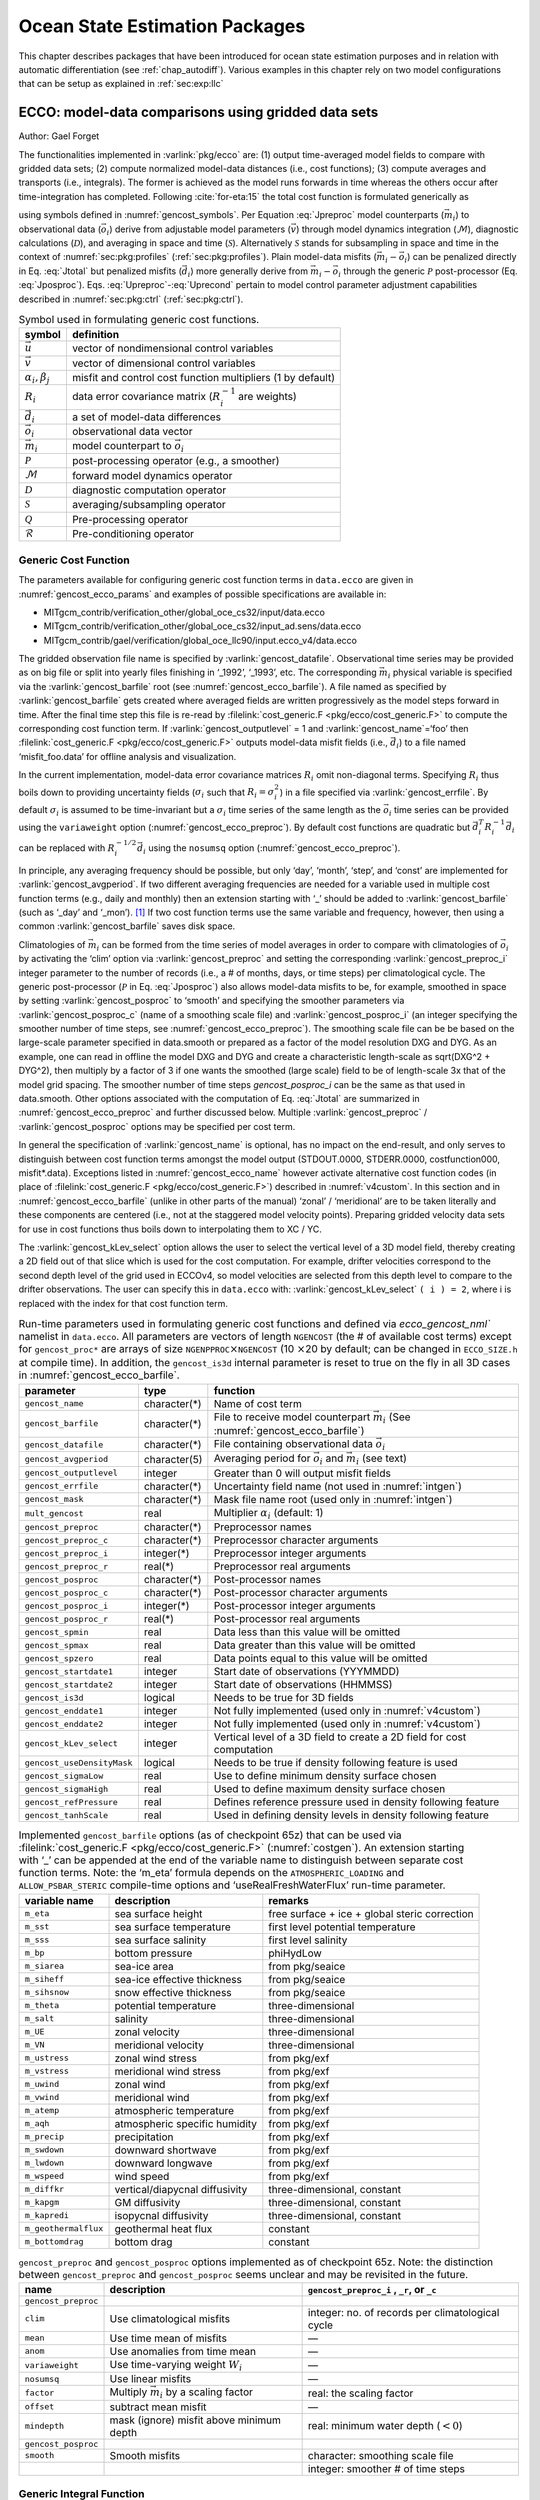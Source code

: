 .. _chap_state_estimation:

Ocean State Estimation Packages
===============================

This chapter describes packages that have been introduced for ocean
state estimation purposes and in relation with automatic differentiation
(see :ref:`chap_autodiff`). Various examples in this chapter rely on two
model configurations that can be setup as explained in :ref:`sec:exp:llc`

.. _sec:pkg:ecco:

ECCO: model-data comparisons using gridded data sets
----------------------------------------------------

Author: Gael Forget

The functionalities implemented in :varlink:`pkg/ecco` are: (1) output
time-averaged model fields to compare with gridded data sets; (2)
compute normalized model-data distances (i.e., cost functions); (3)
compute averages and transports (i.e., integrals). The former is
achieved as the model runs forwards in time whereas the others occur
after time-integration has completed. Following
:cite:`for-eta:15` the total cost function is formulated
generically as

.. math:: \mathcal{J}(\vec{u}) = \sum_i \alpha_i \left(\vec{d}_i^T R_i^{-1}
   \vec{d}_i\right) + \sum_j \beta_j \vec{u}^T\vec{u}
   :label: Jtotal

.. math::
   \vec{d}_i = \mathcal{P}(\vec{m}_i - \vec{o}_i)
   :label: Jposproc

.. math::
   \vec{m}_i = \mathcal{S}\mathcal{D}\mathcal{M}(\vec{v})
   :label: Jpreproc

.. math::
   \vec{v}   = \mathcal{Q}(\vec{u})
   :label: Upreproc

.. math::
   \vec{u}   = \mathcal{R}(\vec{u}')
   :label: Uprecond

using symbols defined in :numref:`gencost_symbols`. Per
Equation :eq:`Jpreproc` model counterparts
(:math:`\vec{m}_i`) to observational data (:math:`\vec{o}_i`) derive
from adjustable model parameters (:math:`\vec{v}`) through model
dynamics integration (:math:`\mathcal{M}`), diagnostic calculations
(:math:`\mathcal{D}`), and averaging in space and time
(:math:`\mathcal{S}`). Alternatively :math:`\mathcal{S}` stands for
subsampling in space and time in the context of
:numref:`sec:pkg:profiles` (:ref:`sec:pkg:profiles`). Plain
model-data misfits (:math:`\vec{m}_i-\vec{o}_i`) can be penalized
directly in Eq. :eq:`Jtotal` but penalized misfits
(:math:`\vec{d}_i`) more generally derive from
:math:`\vec{m}_i-\vec{o}_i` through the generic :math:`\mathcal{P}`
post-processor (Eq. :eq:`Jposproc`). Eqs. :eq:`Upreproc`-:eq:`Uprecond`
pertain to model control parameter adjustment capabilities described in
:numref:`sec:pkg:ctrl` (:ref:`sec:pkg:ctrl`).

.. table:: Symbol used in formulating generic cost functions.
  :name: gencost_symbols

  +-----------------------------------+-----------------------------------+
  | symbol                            | definition                        |
  +===================================+===================================+
  | :math:`\vec{u}`                   | vector of nondimensional control  |
  |                                   | variables                         |
  +-----------------------------------+-----------------------------------+
  | :math:`\vec{v}`                   | vector of dimensional control     |
  |                                   | variables                         |
  +-----------------------------------+-----------------------------------+
  | :math:`\alpha_i, \beta_j`         | misfit and control cost function  |
  |                                   | multipliers (1 by default)        |
  +-----------------------------------+-----------------------------------+
  | :math:`R_i`                       | data error covariance matrix      |
  |                                   | (:math:`R_i^{-1}` are weights)    |
  +-----------------------------------+-----------------------------------+
  | :math:`\vec{d}_i`                 | a set of model-data differences   |
  +-----------------------------------+-----------------------------------+
  | :math:`\vec{o}_i`                 | observational data vector         |
  +-----------------------------------+-----------------------------------+
  | :math:`\vec{m}_i`                 | model counterpart to              |
  |                                   | :math:`\vec{o}_i`                 |
  +-----------------------------------+-----------------------------------+
  | :math:`\mathcal{P}`               | post-processing operator (e.g., a |
  |                                   | smoother)                         |
  +-----------------------------------+-----------------------------------+
  | :math:`\mathcal{M}`               | forward model dynamics operator   |
  +-----------------------------------+-----------------------------------+
  | :math:`\mathcal{D}`               | diagnostic computation operator   |
  +-----------------------------------+-----------------------------------+
  | :math:`\mathcal{S}`               | averaging/subsampling operator    |
  +-----------------------------------+-----------------------------------+
  | :math:`\mathcal{Q}`               | Pre-processing operator           |
  +-----------------------------------+-----------------------------------+
  | :math:`\mathcal{R}`               | Pre-conditioning operator         |
  +-----------------------------------+-----------------------------------+

.. _costgen:

Generic Cost Function
~~~~~~~~~~~~~~~~~~~~~

The parameters available for configuring generic cost function terms in
``data.ecco`` are given in :numref:`gencost_ecco_params` and
examples of possible specifications are available in:

-  MITgcm_contrib/verification_other/global_oce_cs32/input/data.ecco

-  MITgcm_contrib/verification_other/global_oce_cs32/input_ad.sens/data.ecco

-  MITgcm_contrib/gael/verification/global_oce_llc90/input.ecco_v4/data.ecco

The gridded observation file name is specified by :varlink:`gencost_datafile`.
Observational time series may be provided as on big file or split into yearly
files finishing in ‘\_1992’, ‘\_1993’, etc. The corresponding :math:`\vec{m}_i`
physical variable is specified via the :varlink:`gencost_barfile` root (see
:numref:`gencost_ecco_barfile`).  A file named as specified by
:varlink:`gencost_barfile` gets created where averaged fields are written
progressively as the model steps forward in time. After the final time step
this file is re-read by :filelink:`cost_generic.F <pkg/ecco/cost_generic.F>` to
compute the corresponding cost function term. If :varlink:`gencost_outputlevel`
= 1 and :varlink:`gencost_name`\ =‘foo’ then :filelink:`cost_generic.F
<pkg/ecco/cost_generic.F>` outputs model-data misfit fields (i.e.,
:math:`\vec{d}_i`) to a file named ‘misfit_foo.data’ for offline analysis and
visualization.

In the current implementation, model-data error covariance matrices
:math:`R_i` omit non-diagonal terms. Specifying :math:`R_i` thus boils
down to providing uncertainty fields (:math:`\sigma_i` such that
:math:`R_i=\sigma_i^2`) in a file specified via :varlink:`gencost_errfile`. By
default :math:`\sigma_i` is assumed to be time-invariant but a
:math:`\sigma_i` time series of the same length as the :math:`\vec{o}_i`
time series can be provided using the ``variaweight`` option
(:numref:`gencost_ecco_preproc`). By
default cost functions are quadratic but
:math:`\vec{d}_i^T R_i^{-1} \vec{d}_i` can be replaced with
:math:`R_i^{-1/2} \vec{d}_i` using the ``nosumsq`` option
(:numref:`gencost_ecco_preproc`).

In principle, any averaging frequency should be possible, but only
‘day’, ‘month’, ‘step’, and ‘const’ are implemented for
:varlink:`gencost_avgperiod`. If two different averaging frequencies are needed
for a variable used in multiple cost function terms (e.g., daily and
monthly) then an extension starting with ‘\_’ should be added to
:varlink:`gencost_barfile` (such as ‘\_day’ and ‘\_mon’).  [1]_ If two cost
function terms use the same variable and frequency, however, then using
a common :varlink:`gencost_barfile` saves disk space.

Climatologies of :math:`\vec{m}_i` can be formed from the time series of model
averages in order to compare with climatologies of :math:`\vec{o}_i` by
activating the ‘clim’ option via :varlink:`gencost_preproc` and setting the
corresponding :varlink:`gencost_preproc_i` integer parameter to the number of
records (i.e., a # of months, days, or time steps) per climatological
cycle. The generic post-processor (:math:`\mathcal{P}` in Eq. :eq:`Jposproc`)
also allows model-data misfits to be, for example, smoothed in space by setting
:varlink:`gencost_posproc` to ‘smooth’ and specifying the smoother parameters
via :varlink:`gencost_posproc_c` (name of a smoothing scale file) and
:varlink:`gencost_posproc_i` (an integer specifying the smoother number of time
steps, see :numref:`gencost_ecco_preproc`).  The smoothing scale file can be
be based on the large-scale parameter specified in data.smooth or prepared as
a factor of the model resolution DXG and DYG.  As an example, one can read in
offline the model DXG and DYG and create a characteristic length-scale as
sqrt(DXG^2 + DYG^2), then multiply by a factor of 3 if one wants the smoothed
(large scale) field to be of length-scale 3x that of the model grid spacing.
The smoother number of time steps `gencost_posproc_i` can be the same as that
used in data.smooth.  Other options associated with the computation
of Eq. :eq:`Jtotal` are summarized in :numref:`gencost_ecco_preproc` and
further discussed below. Multiple :varlink:`gencost_preproc` /
:varlink:`gencost_posproc` options may be specified per cost term.

In general the specification of :varlink:`gencost_name` is optional, has no
impact on the end-result, and only serves to distinguish between cost function
terms amongst the model output (STDOUT.0000, STDERR.0000, costfunction000,
misfit*.data). Exceptions listed in :numref:`gencost_ecco_name` however
activate alternative cost function codes (in place of :filelink:`cost_generic.F
<pkg/ecco/cost_generic.F>`) described in :numref:`v4custom`. In this section
and in :numref:`gencost_ecco_barfile` (unlike in other parts of the manual)
‘zonal’ / ‘meridional’ are to be taken literally and these components are
centered (i.e., not at the staggered model velocity points). Preparing gridded
velocity data sets for use in cost functions thus boils down to interpolating
them to XC / YC.

The :varlink:`gencost_kLev_select` option allows the user to select the
vertical level of a 3D model field, thereby creating a 2D field out of that
slice which is used for the cost computation. For example, drifter velocities
correspond to the second depth level of the grid used in ECCOv4, so model
velocities are selected from this depth level to compare to the drifter
observations. The user can specify this in ``data.ecco`` with:
:varlink:`gencost_kLev_select` ``( i ) = 2``, where i is replaced with the
index for that cost function term.

.. table:: Run-time parameters used in formulating generic cost functions and
           defined via `ecco_gencost_nml`` namelist in ``data.ecco``.  All
           parameters are vectors of length ``NGENCOST`` (the # of available
           cost terms) except for ``gencost_proc*`` are arrays of size
           ``NGENPPROC``\ :math:`\times`\ ``NGENCOST`` (10 :math:`\times`\ 20
           by default; can be changed in ``ECCO_SIZE.h`` at compile time). In
           addition, the ``gencost_is3d`` internal parameter is reset to true
           on the fly in all 3D cases in :numref:`gencost_ecco_barfile`.
  :name: gencost_ecco_params

  +---------------------------+-------------------+-----------------------------------+
  | parameter                 | type              | function                          |
  +===========================+===================+===================================+
  | ``gencost_name``          | character(\*)     | Name of cost term                 |
  +---------------------------+-------------------+-----------------------------------+
  | ``gencost_barfile``       | character(\*)     | File to receive model counterpart |
  |                           |                   | :math:`\vec{m}_i` (See            |
  |                           |                   | :numref:`gencost_ecco_barfile`)   |
  +---------------------------+-------------------+-----------------------------------+
  | ``gencost_datafile``      | character(\*)     | File containing                   |
  |                           |                   | observational data                |
  |                           |                   | :math:`\vec{o}_i`                 |
  +---------------------------+-------------------+-----------------------------------+
  | ``gencost_avgperiod``     | character(5)      | Averaging period for              |
  |                           |                   | :math:`\vec{o}_i` and             |
  |                           |                   | :math:`\vec{m}_i`                 |
  |                           |                   | (see text)                        |
  +---------------------------+-------------------+-----------------------------------+
  | ``gencost_outputlevel``   | integer           | Greater than 0 will               |
  |                           |                   | output misfit fields              |
  +---------------------------+-------------------+-----------------------------------+
  | ``gencost_errfile``       | character(\*)     | Uncertainty field                 |
  |                           |                   | name (not used in                 |
  |                           |                   | :numref:`intgen`)                 |
  +---------------------------+-------------------+-----------------------------------+
  | ``gencost_mask``          | character(\*)     | Mask file name root               |
  |                           |                   | (used only in                     |
  |                           |                   | :numref:`intgen`)                 |
  +---------------------------+-------------------+-----------------------------------+
  | ``mult_gencost``          | real              | Multiplier                        |
  |                           |                   | :math:`\alpha_i`                  |
  |                           |                   | (default: 1)                      |
  +---------------------------+-------------------+-----------------------------------+
  | ``gencost_preproc``       | character(\*)     | Preprocessor names                |
  +---------------------------+-------------------+-----------------------------------+
  | ``gencost_preproc_c``     | character(\*)     | Preprocessor                      |
  |                           |                   | character arguments               |
  +---------------------------+-------------------+-----------------------------------+
  | ``gencost_preproc_i``     | integer(\*)       | Preprocessor integer              |
  |                           |                   | arguments                         |
  +---------------------------+-------------------+-----------------------------------+
  | ``gencost_preproc_r``     | real(\*)          | Preprocessor real                 |
  |                           |                   | arguments                         |
  +---------------------------+-------------------+-----------------------------------+
  | ``gencost_posproc``       | character(\*)     | Post-processor names              |
  +---------------------------+-------------------+-----------------------------------+
  | ``gencost_posproc_c``     | character(\*)     | Post-processor                    |
  |                           |                   | character arguments               |
  +---------------------------+-------------------+-----------------------------------+
  | ``gencost_posproc_i``     | integer(\*)       | Post-processor                    |
  |                           |                   | integer arguments                 |
  +---------------------------+-------------------+-----------------------------------+
  | ``gencost_posproc_r``     | real(\*)          | Post-processor real               |
  |                           |                   | arguments                         |
  +---------------------------+-------------------+-----------------------------------+
  | ``gencost_spmin``         | real              | Data less than this               |
  |                           |                   | value will be omitted             |
  +---------------------------+-------------------+-----------------------------------+
  | ``gencost_spmax``         | real              | Data greater than                 |
  |                           |                   | this value will be                |
  |                           |                   | omitted                           |
  +---------------------------+-------------------+-----------------------------------+
  | ``gencost_spzero``        | real              | Data points equal to              |
  |                           |                   | this value will be                |
  |                           |                   | omitted                           |
  +---------------------------+-------------------+-----------------------------------+
  | ``gencost_startdate1``    | integer           | Start date of                     |
  |                           |                   | observations                      |
  |                           |                   | (YYYMMDD)                         |
  +---------------------------+-------------------+-----------------------------------+
  | ``gencost_startdate2``    | integer           | Start date of                     |
  |                           |                   | observations (HHMMSS)             |
  +---------------------------+-------------------+-----------------------------------+
  | ``gencost_is3d``          | logical           | Needs to be true for              |
  |                           |                   | 3D fields                         |
  +---------------------------+-------------------+-----------------------------------+
  | ``gencost_enddate1``      | integer           | Not fully implemented             |
  |                           |                   | (used only in                     |
  |                           |                   | :numref:`v4custom`)               |
  +---------------------------+-------------------+-----------------------------------+
  | ``gencost_enddate2``      | integer           | Not fully implemented             |
  |                           |                   | (used only in                     |
  |                           |                   | :numref:`v4custom`)               |
  +---------------------------+-------------------+-----------------------------------+
  | ``gencost_kLev_select``   | integer           | Vertical level of a 3D field to   |
  |                           |                   | create a 2D field for cost        |
  |                           |                   | computation                       |
  +---------------------------+-------------------+-----------------------------------+
  | ``gencost_useDensityMask``| logical           | Needs to be true if density       |
  |                           |                   | following feature is used         |
  +---------------------------+-------------------+-----------------------------------+
  | ``gencost_sigmaLow``      | real              | Use to define minimum density     |
  |                           |                   | surface chosen                    |
  +---------------------------+-------------------+-----------------------------------+
  | ``gencost_sigmaHigh``     | real              | Used to define maximum density    |
  |                           |                   | surface chosen                    |
  +---------------------------+-------------------+-----------------------------------+
  | ``gencost_refPressure``   | real              | Defines reference pressure used   |
  |                           |                   | in density following feature      |
  +---------------------------+-------------------+-----------------------------------+
  | ``gencost_tanhScale``     | real              | Used in defining density levels   |
  |                           |                   | in density following feature      |
  +---------------------------+-------------------+-----------------------------------+

.. table:: Implemented ``gencost_barfile`` options (as of checkpoint 65z) that
           can be used via :filelink:`cost_generic.F
           <pkg/ecco/cost_generic.F>` (:numref:`costgen`). An extension
           starting with ‘\_’ can be appended at the end of the variable name
           to distinguish between separate cost function terms. Note: the
           ‘m_eta’ formula depends on the ``ATMOSPHERIC_LOADING`` and
           ``ALLOW_PSBAR_STERIC`` compile-time options and
           ‘useRealFreshWaterFlux’ run-time parameter.
  :name: gencost_ecco_barfile

  +-----------------------+-----------------------+-----------------------+
  | variable name         | description           | remarks               |
  +=======================+=======================+=======================+
  | ``m_eta``             | sea surface height    | free surface + ice +  |
  |                       |                       | global steric         |
  |                       |                       | correction            |
  +-----------------------+-----------------------+-----------------------+
  | ``m_sst``             | sea surface           | first level potential |
  |                       | temperature           | temperature           |
  +-----------------------+-----------------------+-----------------------+
  | ``m_sss``             | sea surface salinity  | first level salinity  |
  +-----------------------+-----------------------+-----------------------+
  | ``m_bp``              | bottom pressure       | phiHydLow             |
  +-----------------------+-----------------------+-----------------------+
  | ``m_siarea``          | sea-ice area          | from pkg/seaice       |
  +-----------------------+-----------------------+-----------------------+
  | ``m_siheff``          | sea-ice effective     | from pkg/seaice       |
  |                       | thickness             |                       |
  +-----------------------+-----------------------+-----------------------+
  | ``m_sihsnow``         | snow effective        | from pkg/seaice       |
  |                       | thickness             |                       |
  +-----------------------+-----------------------+-----------------------+
  | ``m_theta``           | potential temperature | three-dimensional     |
  +-----------------------+-----------------------+-----------------------+
  | ``m_salt``            | salinity              | three-dimensional     |
  +-----------------------+-----------------------+-----------------------+
  | ``m_UE``              | zonal velocity        | three-dimensional     |
  +-----------------------+-----------------------+-----------------------+
  | ``m_VN``              | meridional velocity   | three-dimensional     |
  +-----------------------+-----------------------+-----------------------+
  | ``m_ustress``         | zonal wind stress     | from pkg/exf          |
  +-----------------------+-----------------------+-----------------------+
  | ``m_vstress``         | meridional wind       | from pkg/exf          |
  |                       | stress                |                       |
  +-----------------------+-----------------------+-----------------------+
  | ``m_uwind``           | zonal wind            | from pkg/exf          |
  +-----------------------+-----------------------+-----------------------+
  | ``m_vwind``           | meridional wind       | from pkg/exf          |
  +-----------------------+-----------------------+-----------------------+
  | ``m_atemp``           | atmospheric           | from pkg/exf          |
  |                       | temperature           |                       |
  +-----------------------+-----------------------+-----------------------+
  | ``m_aqh``             | atmospheric specific  | from pkg/exf          |
  |                       | humidity              |                       |
  +-----------------------+-----------------------+-----------------------+
  | ``m_precip``          | precipitation         | from pkg/exf          |
  +-----------------------+-----------------------+-----------------------+
  | ``m_swdown``          | downward shortwave    | from pkg/exf          |
  +-----------------------+-----------------------+-----------------------+
  | ``m_lwdown``          | downward longwave     | from pkg/exf          |
  +-----------------------+-----------------------+-----------------------+
  | ``m_wspeed``          | wind speed            | from pkg/exf          |
  +-----------------------+-----------------------+-----------------------+
  | ``m_diffkr``          | vertical/diapycnal    | three-dimensional,    |
  |                       | diffusivity           | constant              |
  +-----------------------+-----------------------+-----------------------+
  | ``m_kapgm``           | GM diffusivity        | three-dimensional,    |
  |                       |                       | constant              |
  +-----------------------+-----------------------+-----------------------+
  | ``m_kapredi``         | isopycnal diffusivity | three-dimensional,    |
  |                       |                       | constant              |
  +-----------------------+-----------------------+-----------------------+
  | ``m_geothermalflux``  | geothermal heat flux  | constant              |
  +-----------------------+-----------------------+-----------------------+
  | ``m_bottomdrag``      | bottom drag           | constant              |
  +-----------------------+-----------------------+-----------------------+

.. table:: ``gencost_preproc`` and ``gencost_posproc`` options
           implemented as of checkpoint 65z. Note: the distinction between
           ``gencost_preproc`` and ``gencost_posproc`` seems unclear and may be
           revisited in the future.
  :name: gencost_ecco_preproc

  +-----------------------+-----------------------+-----------------------+
  | name                  | description           | ``gencost_preproc_i`` |
  |                       |                       | , ``_r``, or ``_c``   |
  +=======================+=======================+=======================+
  | ``gencost_preproc``   |                       |                       |
  +-----------------------+-----------------------+-----------------------+
  | ``clim``              | Use climatological    | integer: no. of       |
  |                       | misfits               | records per           |
  |                       |                       | climatological cycle  |
  +-----------------------+-----------------------+-----------------------+
  | ``mean``              | Use time mean of      | —                     |
  |                       | misfits               |                       |
  +-----------------------+-----------------------+-----------------------+
  | ``anom``              | Use anomalies from    | —                     |
  |                       | time mean             |                       |
  +-----------------------+-----------------------+-----------------------+
  | ``variaweight``       | Use time-varying      | —                     |
  |                       | weight :math:`W_i`    |                       |
  +-----------------------+-----------------------+-----------------------+
  | ``nosumsq``           | Use linear misfits    | —                     |
  +-----------------------+-----------------------+-----------------------+
  | ``factor``            | Multiply              | real: the scaling     |
  |                       | :math:`\vec{m}_i` by  | factor                |
  |                       | a scaling factor      |                       |
  +-----------------------+-----------------------+-----------------------+
  | ``offset``            | subtract mean misfit  | —                     |
  +-----------------------+-----------------------+-----------------------+
  | ``mindepth``          | mask (ignore) misfit  | real: minimum water   |
  |                       | above minimum depth   | depth (:math:`< 0`)   |
  +-----------------------+-----------------------+-----------------------+
  | ``gencost_posproc``   |                       |                       |
  +-----------------------+-----------------------+-----------------------+
  | ``smooth``            | Smooth misfits        | character: smoothing  |
  |                       |                       | scale file            |
  +-----------------------+-----------------------+-----------------------+
  |                       |                       | integer: smoother #   |
  |                       |                       | of time steps         |
  +-----------------------+-----------------------+-----------------------+

.. _intgen:

Generic Integral Function
~~~~~~~~~~~~~~~~~~~~~~~~~

The functionality described in this section is operated by
:filelink:`cost_gencost_boxmean.F <pkg/ecco/cost_gencost_boxmean.F>`. It is
primarily aimed at obtaining a mechanistic understanding of a chosen physical
variable via adjoint sensitivity computations (see :ref:`chap_autodiff`) as
done for example in :cite:`maro-eta:99,heim-eta:11,fuku-etal:14`. Thus the
quadratic term in Eq. :eq:`Jtotal` (:math:`\vec{d}_i^T R_i^{-1} \vec{d}_i`) is
by default replaced with a :math:`d_i` scalar [2]_ that derives from model
fields through a generic integral formula (Eq. :eq:`Jpreproc`). The
specification of :varlink:`gencost_barfile` again selects the physical variable
type. Current valid options to use :filelink:`cost_gencost_boxmean.F
<pkg/ecco/cost_gencost_boxmean.F>` are reported in
:numref:`genint_ecco_barfile`. A suffix starting with ``‘_’`` can again be
appended to :varlink:`gencost_barfile`.

The integral formula is defined by masks provided via binary files which
names are specified via :varlink:`gencost_mask`. There are two cases: (1) if
``gencost_mask = ‘foo_mask’`` and :varlink:`gencost_barfile` is of the
‘m_boxmean\*’ type then the model will search for horizontal, vertical,
and temporal mask files named ``foo_maskC``, ``foo_maskK``, and
``foo_maskT``; (2) if instead :varlink:`gencost_barfile` is of the
‘m_horflux\_’ type then the model will search for ``foo_maskW``,
``foo_maskS``, ``foo_maskK``, and ``foo_maskT``.

The ‘C’ mask or the ‘W’ / ‘S’ masks are expected to be two-dimensional
fields. The ‘K’ and ‘T’ masks (both optional; all 1 by default) are
expected to be one-dimensional vectors. The ‘K’ vector length should
match Nr. The ‘T’ vector length should match the # of records that the
specification of :varlink:`gencost_avgperiod` implies but there is no
restriction on its values. In case #1 (‘m_boxmean\*’) the ‘C’ and ‘K’
masks should consists of +1 and 0 values and a volume average will be
computed accordingly. In case #2 (‘m_horflux\*’) the ‘W’, ‘S’, and ‘K’
masks should consists of +1, -1, and 0 values and an integrated
horizontal transport (or overturn) will be computed accordingly.

In order to define a control volume using both a depth range and a
density range, use a ‘K’ mask and also set
:varlink:`gencost_useDensityMask` ``=.TRUE.``. When the density range
feature is active, the control volume is defined at each timestep by
the bounds set in the ‘K’ mask and also by the density range specified
by the parameters :varlink:`gencost_sigmaLow` (the minimum density to
be included in the control volume) and :varlink:`gencost_sigmaHigh`
(the maximum density to be included in the control volume). As a default
:varlink:`gencost_refPressure` should be set to 0, but other values can
be used (e.g. 1000 dbar, 2000 dbar).

.. table:: Implemented :varlink:`gencost_barfile` options (as of checkpoint
           67x) that can be used via :filelink:`cost_gencost_boxmean.F
           <pkg/ecco/cost_gencost_boxmean.F>` (:numref:`intgen`).
  :name: genint_ecco_barfile

  +---------------------+----------------------------------+------------------+
  | variable name       | description                      | remarks          |
  +=====================+==================================+==================+
  | ``m_boxmean_theta`` | mean of theta over box           | specify box      |
  +---------------------+----------------------------------+------------------+
  | ``m_boxmean_salt``  | mean of salt over box            | specify box      |
  +---------------------+----------------------------------+------------------+
  | ``m_boxmean_eta``   | mean of SSH over box             | specify box      |
  +---------------------+----------------------------------+------------------+
  | ``m_boxmean_shifwf``| total shelfice freshwater flux   | specify box      |
  |                     | over box                         |                  |
  +---------------------+----------------------------------+------------------+
  | ``m_boxmean_shihf`` | total shelfice heat flux over box| specify box      |
  +---------------------+----------------------------------+------------------+
  | ``m_boxmean_vol``   | total volume over box            | specify box      |
  +---------------------+----------------------------------+------------------+
  | ``m_horflux_vol``   | volume transport through section | specify transect |
  +---------------------+----------------------------------+------------------+

.. _v4custom:

Custom Cost Functions
~~~~~~~~~~~~~~~~~~~~~

This section (very much a work in progress...) pertains to the special cases of
:filelink:`cost_gencost_bpv4.F <pkg/ecco/cost_gencost_bpv4.F>`,
:filelink:`cost_gencost_seaicev4.F <pkg/ecco/cost_gencost_seaicev4.F>`,
:filelink:`cost_gencost_sshv4.F <pkg/ecco/cost_gencost_sshv4.F>`,
:filelink:`cost_gencost_sstv4.F <pkg/ecco/cost_gencost_sstv4.F>`,
:filelink:`cost_gencost_transp.F <pkg/ecco/>`, and
:filelink:`cost_gencost_moc.F <pkg/ecco/cost_gencost_moc.>`.  The
:filelink:`cost_gencost_transp.F <pkg/ecco/cost_gencost_transp.F>` function can
be used to compute a transport of volume, heat, or salt through a specified
section (non quadratic cost function). To this end one sets
``gencost_name = ‘transp*’``, where ``*`` is an optional suffix starting
with ``‘_’``, and set :varlink:`gencost_barfile` to one of ``m_trVol``,
``m_trHeat``, and ``m_trSalt``.

The :filelink:`cost_gencost_moc.F <pkg/ecco/cost_gencost_moc.F>` function is
similar to transport function, but is intended to compute the meridional
overturning streamfunction maximum based on the volumetric transport integrated
from the floor to surface, as in Smith and Heimbach (2019) :cite:`smith:19`.
Therefore, this function is intended to work with :varlink:`gencost_barfile`
``= m_trVol``, and note that the first 3 characters of :varlink:`gencost_name`
must be ``moc``, as depicted in :numref:`gencost_ecco_name`.  Users can specify
a latitude band to compute the MOC with appropriately defined West ('W') and
South ('S') masks as described in :numref:`intgen`.  As an example see
parameter group (3) in `this data.ecco file
<https://github.com/MITgcm/verification_other/blob/master/global_oce_cs32/input_ad.sens/data.ecco>`_
.

Note: the functionality in :filelink:`cost_gencost_transp.F
<pkg/ecco/cost_gencost_transp.F>` is not regularly tested.  Users interested in
computing volumetric transports through a section are recommended to use the
``m_horflux_vol`` capabilities described above as it is regularly tested. Users
interested in computing heat and salt transport should note the following about
``m_trHeat`` and ``m_trSalt``:

    1. The associated advection scheme with transports may be inconsistent with
       the model unless ``ENUM_CENTERED_2ND`` is implemented
    2. Bolus velocities are not included
    3. Diffusion components are not included


.. table:: Pre-defined :varlink:`gencost_name` special cases (as of checkpoint
           65z; :numref:`v4custom`).
  :name: gencost_ecco_name

  +-----------------------+-----------------------+-----------------------+
  | name                  | description           | remarks               |
  +=======================+=======================+=======================+
  | ``sshv4-mdt``         | sea surface height    | mean dynamic          |
  |                       |                       | topography (SSH -     |
  |                       |                       | geod)                 |
  +-----------------------+-----------------------+-----------------------+
  | ``sshv4-tp``          | sea surface height    | Along-Track           |
  |                       |                       | Topex/Jason SLA       |
  |                       |                       | (level 3)             |
  +-----------------------+-----------------------+-----------------------+
  | ``sshv4-ers``         | sea surface height    | Along-Track           |
  |                       |                       | ERS/Envisat SLA       |
  |                       |                       | (level 3)             |
  +-----------------------+-----------------------+-----------------------+
  | ``sshv4-gfo``         | sea surface height    | Along-Track GFO class |
  |                       |                       | SLA (level 3)         |
  +-----------------------+-----------------------+-----------------------+
  | ``sshv4-lsc``         | sea surface height    | Large-Scale SLA (from |
  |                       |                       | the above)            |
  +-----------------------+-----------------------+-----------------------+
  | ``sshv4-gmsl``        | sea surface height    | Global-Mean SLA (from |
  |                       |                       | the above)            |
  +-----------------------+-----------------------+-----------------------+
  | ``bpv4-grace``        | bottom pressure       | GRACE maps (level 4)  |
  +-----------------------+-----------------------+-----------------------+
  | ``sstv4-amsre``       | sea surface           | Along-Swath SST       |
  |                       | temperature           | (level 3)             |
  +-----------------------+-----------------------+-----------------------+
  | ``sstv4-amsre-lsc``   | sea surface           | Large-Scale SST (from |
  |                       | temperature           | the above)            |
  +-----------------------+-----------------------+-----------------------+
  | ``si4-cons``          | sea ice concentration | needs sea-ice adjoint |
  |                       |                       | (level 4)             |
  +-----------------------+-----------------------+-----------------------+
  | ``si4-deconc``        | model sea ice         | proxy penalty (from   |
  |                       | deficiency            | the above)            |
  +-----------------------+-----------------------+-----------------------+
  | ``si4-exconc``        | model sea ice excess  | proxy penalty (from   |
  |                       |                       | the above)            |
  +-----------------------+-----------------------+-----------------------+
  | ``transp_trVol``      | volume transport      | specify masks         |
  |                       |                       | (:numref:`intgen`)    |
  +-----------------------+-----------------------+-----------------------+
  | ``transp_trHeat``     | heat transport        | specify masks         |
  |                       |                       | (:numref:`intgen`)    |
  +-----------------------+-----------------------+-----------------------+
  | ``transp_trSalt``     | salt transport        | specify masks         |
  |                       |                       | (:numref:`intgen`)    |
  +-----------------------+-----------------------+-----------------------+
  | ``moc_trVol``         | meridional ovt.       | specify masks         |
  |                       | streamfn. maximum     | (:numref:`intgen`)    |
  +-----------------------+-----------------------+-----------------------+

Key Routines
~~~~~~~~~~~~

TBA ...
:filelink:`ecco_readparms.F <pkg/ecco/ecco_readparms.F>`,
:filelink:`ecco_check.F <pkg/ecco/ecco_check.F>`,
:filelink:`ecco_summary.F <pkg/ecco/ecco_summary.F>`,
:filelink:`cost_generic.F <pkg/ecco/cost_generic.F>`,
:filelink:`cost_gencost_boxmean.F <pkg/ecco/cost_gencost_boxmean.F>`,
:filelink:`ecco_toolbox.F <pkg/ecco/ecco_toolbox.F>`,
:filelink:`ecco_phys.F <pkg/ecco/ecco_phys.F>`,
:filelink:`cost_gencost_customize.F <pkg/ecco/cost_gencost_customize.F>`,
:filelink:`cost_averagesfields.F <pkg/ecco/cost_averagesfields.F>`, ...

Compile Options
~~~~~~~~~~~~~~~

TBA ...
:varlink:`ALLOW_GENCOST_CONTRIBUTION`,
:varlink:`ALLOW_GENCOST3D`,
:varlink:`ALLOW_PSBAR_STERIC`,
:varlink:`ALLOW_SHALLOW_ALTIMETRY`,
:varlink:`ALLOW_HIGHLAT_ALTIMETRY`,
:varlink:`ALLOW_PROFILES_CONTRIBUTION`,
:varlink:`ALLOW_ECCO_OLD_FC_PRINT`,
...

packages required for some functionalities:
:filelink:`smooth <pkg/smooth>`,
:filelink:`profiles <pkg/profiles>`,
:filelink:`ctrl <pkg/ctrl>`

.. _sec:pkg:profiles:

PROFILES: model-data comparisons at observed locations
------------------------------------------------------

Author: Gael Forget

The purpose of pkg/profiles is to allow sampling of MITgcm runs
according to a chosen pathway (after a ship or a drifter, along
altimeter tracks, etc.), typically leading to easy model-data
comparisons. Given input files that contain positions and dates,
pkg/profiles will interpolate the model trajectory at the observed
location. In particular, pkg/profiles can be used to do model-data
comparison online and formulate a least-squares problem (ECCO
application).

The pkg/profiles namelist is called data.profiles. In the example below,
it includes two input netcdf file names (ARGOifremer_r8.nc
and XBT_v5.nc) that should be linked to the run directory
and *cost function* multipliers that only matter in the
context of automatic differentiation (see :ref:`chap_autodiff`). The
first index is a file number and the second index (in mult\* only) is a
variable number. By convention, the variable number is an integer
ranging 1 to 6: temperature, salinity, zonal velocity, meridional
velocity, sea surface height anomaly, and passive tracer.

.. more updates are needed below

The netcdf input file structure is illustrated in the case of XBT_v5.nc
To create such files, one can use the MITprof matlab toolbox obtained
from https://github.com/gaelforget/MITprof .
At run time, each file is scanned to determine which
variables are included; these will be interpolated. The (final) output
file structure is similar but with interpolated model values in prof_T
etc., and it contains model mask variables (e.g. prof_Tmask). The very
model output consists of one binary (or netcdf) file per processor.
The final netcdf output is to be built from those using
netcdf_ecco_recompose.m (offline).

When the k2 option is used (e.g. for cubed sphere runs), the input file
is to be completed with interpolation grid points and coefficients
computed offline using netcdf_ecco_GenericgridMain.m. Typically, you
would first provide the standard namelist and files. After detecting
that interpolation information is missing, the model will generate
special grid files (profilesXCincl1PointOverlap\* etc.) and then stop.
You then want to run netcdf_ecco_GenericgridMain.m using the special
grid files. *This operation could eventually be inlined.*

``Example: data.profiles``

::

    #
    # \*****************\*
    # PROFILES cost function
    # \*****************\*
    &PROFILES_NML
    #
    profilesfiles(1)= ’ARGOifremer_r8’,
    mult_profiles(1,1) = 1.,
    mult_profiles(1,2) = 1.,
    profilesfiles(2)= ’XBT_v5’,
    mult_profiles(2,1) = 1.,
    #
    /

``Example: XBT_v5.nc``

::

    netcdf XBT_v5 {
    dimensions:
    iPROF = 278026 ;
    iDEPTH = 55 ;
    lTXT = 30 ;
    variables:
    double depth(iDEPTH) ;
    depth:units = "meters" ;
    double prof_YYYYMMDD(iPROF) ;
    prof_YYYYMMDD:missing_value = -9999. ;
    prof_YYYYMMDD:long_name = "year (4 digits), month (2 digits), day (2 digits)" ;
    double prof_HHMMSS(iPROF) ;
    prof_HHMMSS:missing_value = -9999. ;
    prof_HHMMSS:long_name = "hour (2 digits), minute (2 digits), second (2 digits)" ;
    double prof_lon(iPROF) ;
    prof_lon:units = "(degree E)" ;
    prof_lon:missing_value = -9999. ;
    double prof_lat(iPROF) ;
    prof_lat:units = "(degree N)" ;
    prof_lat:missing_value = -9999. ;
    char prof_descr(iPROF, lTXT) ;
    prof_descr:long_name = "profile description" ;
    double prof_T(iPROF, iDEPTH) ;
    prof_T:long_name = "potential temperature" ;
    prof_T:units = "degree Celsius" ;
    prof_T:missing_value = -9999. ;
    double prof_Tweight(iPROF, iDEPTH) ;
    prof_Tweight:long_name = "weights" ;
    prof_Tweight:units = "(degree Celsius)-2" ;
    prof_Tweight:missing_value = -9999. ;
    }

.. _sec:pkg:ctrl:

CTRL: Model Parameter Adjustment Capability
-------------------------------------------

Author: Gael Forget, An T. Nguyen, Martin Losch

.. _gen_ctrl:

Generic Control Parameters
~~~~~~~~~~~~~~~~~~~~~~~~~~~

Package :filelink:`ctrl <pkg/ctrl>` provides an interface to defining the
control variables for an optimization. After defining CPP-flags
:varlink:`ALLOW_GENTIM2D_CONTROL`, :varlink:`ALLOW_GENARR2D_CONTROL`,
:varlink:`ALLOW_GENARR3D_CONTROL` in :filelink:`CTRL_OPTIONS.h
<pkg/ctrl/CTRL_OPTIONS.h>`, the parameters available for configuring generic
cost terms in ``data.ctrl`` are given in :numref:`gencost_ctrl_params`.  The
control variables are stored as fields on the model grid in files
``$ctrlvar.$iternumber.data/meta``, and corresponding gradients in
``ad$ctrlvar.$iternumber.data/meta``, where ``$ctrl`` is defined in
``data.ctrl`` (see :numref:`gencost_ctrl_files` for possible options) and
``$iternumber`` is the 10-digit iteration number of the optimization. Further,
:filelink:`ctrl <pkg/ctrl>` maps the gradient fields to a vector that can be
handed over to an optimization routine (see :numref:`sectionoptim`) and maps
the resulting new control vector to the model grid unless CPP-flag
:varlink:`EXCLUDE_CTRL_PACK` is defined in :filelink:`CTRL_OPTIONS.h
<pkg/ctrl/CTRL_OPTIONS.h>`.

.. _gen_ctrl_param:

Run-time Parameters
^^^^^^^^^^^^^^^^^^^

.. table:: Parameters in namelist group :varlink:`ctrl_nml_genarr` in ``data.ctrl``.  The
           ``*`` can be replaced by ``arr2d``, ``arr3d``, or ``tim2d`` for
           time-invariant two and three dimensional controls and time-varying
           2D controls, respectively. Parameters for ``genarr2d``,
           ``genarr3d``, and ``gentime2d`` are arrays of length
           :varlink:`maxCtrlArr2D`, :varlink:`maxCtrlArr3D`, and
           :varlink:`maxCtrlTim2D`, respectively, with one entry per term in
           the cost function.
  :name: gencost_ctrl_params

  +------------------------------------+------------------------------+-------------------------------------------------------------------------+
  |   Name                             |      Default value           |   Description                                                           |
  +====================================+==============================+=========================================================================+
  | ``xx_gen*_file``                   |    :kbd:`' '`                | control fllename: prefix from :numref:`gencost_ctrl_files` + suffix     |
  +------------------------------------+------------------------------+-------------------------------------------------------------------------+
  | ``xx_gen*_weight``                 |    :kbd:`' '`                | filename for weights in the form of :math:`\sigma_{\vec{u}_j}^{-2}`     |
  +------------------------------------+------------------------------+-------------------------------------------------------------------------+
  | ``xx_gen*_bounds``                 |    0.0, 0.0, 0.0, 0.0, 0.0   | apply bounds                                                            |
  +------------------------------------+------------------------------+-------------------------------------------------------------------------+
  | ``xx_gen*_preproc``                |    :kbd:`' '`                | control preprocessor (see :numref:`gencost_ctrl_preproc`)               |
  +------------------------------------+------------------------------+-------------------------------------------------------------------------+
  | ``xx_gen*_preproc_c``              |    :kbd:`' '`                | preprocessor character arguments (see :numref:`genarr_preproc_c`)       |
  +------------------------------------+------------------------------+-------------------------------------------------------------------------+
  | ``xx_gen*_preproc_i``              |    0                         | preprocessor integer arguments                                          |
  +------------------------------------+------------------------------+-------------------------------------------------------------------------+
  | ``xx_gen*_preproc_r``              |    0.0                       | preprocessor real arguments                                             |
  +------------------------------------+------------------------------+-------------------------------------------------------------------------+
  | ``gen*Precond``                    |    1.0                       | preconditioning factor                                                  |
  +------------------------------------+------------------------------+-------------------------------------------------------------------------+
  | ``mult_gen*``                      |    1.0                       | cost function multiplier :math:`\beta_j`                                |
  +------------------------------------+------------------------------+-------------------------------------------------------------------------+
  | :varlink:`xx_gentim2d_period`      |    0.0                       | frequency of adjustments (s)                                            |
  +------------------------------------+------------------------------+-------------------------------------------------------------------------+
  | :varlink:`xx_gentim2d_startdate1`  |  :varlink:`startdate_1`      | adjustment start date 1 yyyymmdd (default from :filelink:`pkg/cal`;     |
  |                                    |                              | see :numref:`sub_phys_pkg_cal`)                                         |
  +------------------------------------+------------------------------+-------------------------------------------------------------------------+
  | :varlink:`xx_gentim2d_startdate2`  |  :varlink:`startdate_2`      | adjustment start date 2 hhmmss (default from :filelink:`pkg/cal`;       |
  |                                    |                              | see :numref:`sub_phys_pkg_cal`)                                         |
  +------------------------------------+------------------------------+-------------------------------------------------------------------------+
  | :varlink:`xx_gentim2d_cumsum`      |   FALSE                      | accumulate control adjustments                                          |
  +------------------------------------+------------------------------+-------------------------------------------------------------------------+
  | :varlink:`xx_gentim2d_glosum`      |   FALSE                      | global sum of adjustment (note: output is still 2D)                     |
  +------------------------------------+------------------------------+-------------------------------------------------------------------------+

.. _gen_ctrl_fields:

Generic Control Fields
^^^^^^^^^^^^^^^^^^^^^^

.. table:: Generic control prefixes implemented as of checkpoint 67x.
  :name: gencost_ctrl_files

  +--------------------+-----------------------+--------------------------------+
  |                    | name                  | description                    |
  +====================+=======================+================================+
  | 2D, time-invariant | ``genarr2d``          |                                |
  | controls           |                       |                                |
  +--------------------+-----------------------+--------------------------------+
  |                    | ``xx_etan``           | initial sea surface height     |
  +--------------------+-----------------------+--------------------------------+
  |                    | ``xx_bottomdrag``     | bottom drag                    |
  +--------------------+-----------------------+--------------------------------+
  |                    | ``xx_geothermal``     | geothermal heat flux           |
  +--------------------+-----------------------+--------------------------------+
  |                    | ``xx_shicoefft``      | package :ref:`shelfice         |
  |                    |                       | <sub_phys_pkg_shelfice>`       |
  |                    |                       | thermal transfer coefficient   |
  |                    |                       | (see :numref:`shi_ctrl`)       |
  +--------------------+-----------------------+--------------------------------+
  |                    | ``xx_shicoeffs``      | package :ref:`shelfice         |
  |                    |                       | <sub_phys_pkg_shelfice>`       |
  |                    |                       | salinity transfer              |
  |                    |                       | coefficient                    |
  |                    |                       | (see :numref:`shi_ctrl`)       |
  +--------------------+-----------------------+--------------------------------+
  |                    | ``xx_shicdrag``       | package :ref:`shelfice         |
  |                    |                       | <sub_phys_pkg_shelfice>`       |
  |                    |                       | drag coefficient               |
  |                    |                       | (see :numref:`shi_ctrl`)       |
  +--------------------+-----------------------+--------------------------------+
  |                    | ``xx_depth``          | bottom topography;             |
  |                    |                       | requires #define               |
  |                    |                       | :varlink:`ALLOW_DEPTH_CONTROL` |
  +--------------------+-----------------------+--------------------------------+
  |                    | ``xx_siheff``         | package :ref:`seaice           |
  |                    |                       | <sub_phys_pkg_seaice>`         |
  |                    |                       | initial sea ice thickness      |
  +--------------------+-----------------------+--------------------------------+
  |                    | ``xx_siarea``         | package :ref:`seaice           |
  |                    |                       | <sub_phys_pkg_seaice>`         |
  |                    |                       | initial sea ice area           |
  +--------------------+-----------------------+--------------------------------+
  +--------------------+-----------------------+--------------------------------+
  | 3D, time-invariant | ``genarr3d``          |                                |
  | controls           |                       |                                |
  +--------------------+-----------------------+--------------------------------+
  |                    | ``xx_theta``          | initial potential temperature  |
  +--------------------+-----------------------+--------------------------------+
  |                    | ``xx_salt``           | initial salinity               |
  +--------------------+-----------------------+--------------------------------+
  |                    | ``xx_uvel``           | initial zonal velocity         |
  +--------------------+-----------------------+--------------------------------+
  |                    | ``xx_vvel``           | initial meridional velocity    |
  +--------------------+-----------------------+--------------------------------+
  |                    | ``xx_kapgm``          | package :ref:`gmredi           |
  |                    |                       | <sub_phys_pkg_gmredi>`         |
  |                    |                       | GM thickness diffusivity       |
  |                    |                       | (see :numref:`GM_bolus_desc`)  |
  +--------------------+-----------------------+--------------------------------+
  |                    | ``xx_kapredi``        | package :ref:`gmredi           |
  |                    |                       | <sub_phys_pkg_gmredi>`         |
  |                    |                       | isopycnal ("Redi") diffusivity |
  |                    |                       | (see :numref:`GM_redi_desc`)   |
  +--------------------+-----------------------+--------------------------------+
  |                    | ``xx_diffkr``         | diapycnal diffusivity          |
  +--------------------+-----------------------+--------------------------------+
  +--------------------+-----------------------+--------------------------------+
  | 2D, time-varying   | ``gentim2D``          |                                |
  | controls           |                       |                                |
  +--------------------+-----------------------+--------------------------------+
  |                    | ``xx_atemp``          | atmospheric temperature        |
  +--------------------+-----------------------+--------------------------------+
  |                    | ``xx_aqh``            | atmospheric specific humidity  |
  +--------------------+-----------------------+--------------------------------+
  |                    | ``xx_swdown``         | downward shortwave             |
  +--------------------+-----------------------+--------------------------------+
  |                    | ``xx_lwdown``         | downward longwave              |
  +--------------------+-----------------------+--------------------------------+
  |                    | ``xx_precip``         | precipitation                  |
  +--------------------+-----------------------+--------------------------------+
  |                    | ``xx_runoff``         | river runoff                   |
  +--------------------+-----------------------+--------------------------------+
  |                    | ``xx_uwind``          | zonal wind                     |
  +--------------------+-----------------------+--------------------------------+
  |                    | ``xx_vwind``          | meridional wind                |
  +--------------------+-----------------------+--------------------------------+
  |                    | ``xx_tauu``           | zonal wind stress              |
  +--------------------+-----------------------+--------------------------------+
  |                    | ``xx_tauv``           | meridional wind stres          |
  +--------------------+-----------------------+--------------------------------+
  |                    | ``xx_gen_precip``     | globally averaged              |
  |                    |                       | precipitation                  |
  +--------------------+-----------------------+--------------------------------+
  |                    | ``xx_hflux``          | net heat flux                  |
  +--------------------+-----------------------+--------------------------------+
  |                    | ``xx_sflux``          | net salt (EmPmR) flux          |
  +--------------------+-----------------------+--------------------------------+
  |                    | ``xx_shifwflx``       | shelfice melt rate             |
  +--------------------+-----------------------+--------------------------------+

.. _gen_ctrl_proc:

Generic Control Processing Options
^^^^^^^^^^^^^^^^^^^^^^^^^^^^^^^^^^

.. table:: ``xx_gen????d_preproc`` options implemented as of checkpoint
           67x. Notes: :math:`^a`: If ``noscaling`` is false, the control
           adjustment is scaled by one on the square root of the weight before
           being added to the base control variable; if ``noscaling`` is true,
           the control is multiplied by the weight in the cost function itself.
  :name: gencost_ctrl_preproc

  +-----------------------+-----------------------+-----------------------+
  | name                  | description           | arguments             |
  +=======================+=======================+=======================+
  | ``WC01``              | correlation modeling  | integer: operator     |
  |                       |                       | type (default: 1)     |
  +-----------------------+-----------------------+-----------------------+
  | ``smooth``            | smoothing without     | integer: operator     |
  |                       | normalization         | type (default: 1)     |
  +-----------------------+-----------------------+-----------------------+
  | ``docycle``           | average period        | integer: cycle length |
  |                       | replication           |                       |
  +-----------------------+-----------------------+-----------------------+
  | ``replicate``         | alias for ``docycle`` |(units of              |
  |                       |                       |``xx_gentim2d_period``)|
  +-----------------------+-----------------------+-----------------------+
  | ``rmcycle``           | periodic average      | integer: cycle length |
  |                       | subtraction           |                       |
  +-----------------------+-----------------------+-----------------------+
  | ``variaweight``       | use time-varying      | —                     |
  |                       | weight                |                       |
  +-----------------------+-----------------------+-----------------------+
  | ``noscaling``         | do not scale with     | —                     |
  | :math:`^{a}`          | ``xx_gen*_weight``    |                       |
  +-----------------------+-----------------------+-----------------------+
  | ``documul``           | sets                  | —                     |
  |                       | ``xx_gentim2d_cumsum``|                       |
  |                       |                       |                       |
  +-----------------------+-----------------------+-----------------------+
  | ``doglomean``         | sets                  | —                     |
  |                       | ``xx_gentim2d_glosum``|                       |
  |                       |                       |                       |
  +-----------------------+-----------------------+-----------------------+


.. table:: ``xx_gen????d_preproc_c`` options implemented as of checkpoint
           67x.
  :name: genarr_preproc_c

  +-----------------------+-----------------------+-----------------------+
  | name                  | description           | arguments             |
  +=======================+=======================+=======================+
  |``log10ctrl``          | Control adjustments to| See                   |
  |                       | log10 of              | :numref:`log_ctrl`    |
  |                       | 2D or 3D array        |                       |
  |                       | (not available for    |                       |
  |                       | ``xx_gentim2d``).     |                       |
  +-----------------------+-----------------------+-----------------------+

The control problem is non-dimensional by default, as reflected in the
omission of weights in control penalties [(:math:`\vec{u}_j^T\vec{u}_j`
in :eq:`Jtotal`]. Non-dimensional controls
(:math:`\vec{u}_j`) are scaled to physical units (:math:`\vec{v}_j`)
through multiplication by the respective uncertainty fields
(:math:`\sigma_{\vec{u}_j}`), as part of the generic preprocessor
:math:`\mathcal{Q}` in :eq:`Upreproc`. Besides the
scaling of :math:`\vec{u}_j` to physical units, the preprocessor
:math:`\mathcal{Q}` can include, for example, spatial correlation
modeling (using an implementation of Weaver and Coutier, 2001
:cite:`weaver:01`) by
setting ``xx_gen*_preproc = ’WC01’``. Alternatively, setting
``xx_gen*_preproc = ’smooth’`` activates the smoothing part of ``WC01``,
but omits the normalization. Additionally, bounds for the controls can
be specified by setting ``xx_gen*_bounds``. In forward mode, adjustments
to the :math:`i^\text{th}` control are clipped so that they remain
between ``xx_gen*_bounds(i,1)`` and ``xx_gen*_bounds(i,4)``. The bounds
have no effect in adjoint mode unless ``xx_gen*_bounds(i,j)`` <
``xx_gen*_bounds(i,j+1)`` for :math:`j = 1, 3`. When this is the case,
the bounds will “emulate a local minimum” as follows in
:filelink:`pkg/ctrl/adctrl_bound.F`. On the minimum end,
when ``xx_gen*(i)`` < ``xx_gen*_bounds(i,2)`` and the gradient
``adxx_gen*(i)`` > 0.0, i.e., the derivative suggests that a
further decrease of ``xx_gen*(i)`` will decrease the cost, an adjustment
is enforced to reverse the sign of the gradient ``adxx_gen*(i)`` to be
negative such that any further decrease in ``xx_gen*(i)`` toward its minimum
bound ``xx_gen*_bounds(i,1)`` will be penalized.  The opposite is enforced
at the maximum end when ``xx_gen*(i)`` > ``xx_gen*_bounds(i,3)``
and ``adxx_gen*(i)`` < 0.0 such that the sign of the gradient 
``adxx_gen*(i)`` will be reversed to positive to penalize any further
increase in ``xx_gen*(i)`` toward its maximum bound ``xx_gen*_bounds(i,4)``.

For the case of time-varying controls, the frequency is specified by
:varlink:`xx_gentim2d_period`. The generic control package interprets special
values of :varlink:`xx_gentim2d_period` in the same way as the ``exf`` package:
a value of :math:`-12` implies cycling monthly fields while a value of
:math:`0` means that the field is steady. Time varying weights can be
provided by specifying the preprocessor ``variaweight``, in which case
the :varlink:`xx_gentim2d_weight` file must contain as many records as the
control parameter time series itself (approximately the run length
divided by :varlink:`xx_gentim2d_period`).

The parameter ``mult_gen*`` sets the multiplier for the corresponding
cost function penalty [:math:`\beta_j` in :eq:`Jtotal`;
:math:`\beta_j = 1` by default). The preconditioner, :math:`\cal{R}`,
does not directly appear in the estimation problem, but only serves to
push the optimization process in a certain direction in control space;
this operator is specified by ``gen*Precond`` (:math:`=1` by default).

Note that control parameters exist for each individual near surface atmospheric
state variable, as well as the net heat and salt (EmPmR) fluxes.  The user must
be mindful of control parameter combinations that make sense according to their
specific setup, e.g., with the :ref:`EXF package <ssub_phys_pkg_exf_config>`.

.. _gen_ctrl_rec:

Generic Control Record Access
^^^^^^^^^^^^^^^^^^^^^^^^^^^^^
For each control variable ``$ctrlvar``, three pairs of ``.data`` files (and their
corresponding ``.meta``) are required or produced per adjoint run:

::

   1a   $ctrlvar.effective.$iternumber.data
   1b ad$ctrlvar.effective.$iternumber.data

   2a   $ctrlvar.tmp.$iternumber.data
   2b ad$ctrlvar.tmp.$iternumber.data

   3a   $ctrlvar.$iternumber.data
   3b ad$ctrlvar.$iternumber.data

In an adjoint run with the 2-D time-dependent controls (CPP-flag
:varlink:`ALLOW_GENTIM2D_CONTROL` defined), three variables
:varlink:`startrec`, :varlink:`endrec`, and :varlink:`diffrec` =
:varlink:`endrec` - :varlink:`startrec` + 1 will be
initialized as a function of the startdate (:varlink:`startdate_1`,
:varlink:`startdate_2`) in ``data.cal``, the control variables startdates
(:varlink:`xx_gentim2d_startdate1`, :varlink:`xx_gentim2d_startdate2`) in
``data.ctrl``, and the pickup time :varlink:`nIter0` in
:filelink:`packages_init_fixed.F <model/src/packages_init_fixed.F>` (which
calls :filelink:`ctrl_init.F <pkg/ctrl/ctrl_init.F>`,
:filelink:`ctrl_init_rec.F <pkg/ctrl/ctrl_init_rec.F>`). These three variables
are subsequently used to determine the record length of the three pairs (1--3)
of the above files, in the order as follows:

- First the ``ad$ctrlvar.[effective,tmp,].$iternumber`` files (1b,2b,3b) above
  are initialized with zeros in
  :filelink:`packages_init_fixed.F <model/src/packages_init_fixed.F>`-->
  :filelink:`ctrl_init.F <pkg/ctrl/ctrl_init.F>`-->
  :filelink:`ctrl_init_ctrlvar.F <pkg/ctrl/ctrl_init_ctrlvar.F>`
  (with :varlink:`yadprefix` = ``'ad'``); 1b and 2b have size :varlink:`diffrec`
  and 3b has size :varlink:`endrec`. 

.. parsed-literal ::

  Flow of :filelink:`pkg/ctrl` when the adjoint is running (below, for $iternumber=0000000001):
  
  Note: :filelink:`the_model_main.F <model/src/the_model_main.F>` calls :filelink:`the_main_loop.F <model/src/the_main_loop.F>`, but once the code is generated from TAF,
  the preprocessed form the_model_main.f calls either mdthe_main_loop or adthe_main_loop
       
  :filelink:`the_model_main <model/src/the_model_main.F>`
  \|-:filelink:`initialise_fixed <model/src/initialise_fixed.F>`
    \|-:filelink:`ini_parms <model/src/ini_parms.F>`
    \|-:filelink:`packages_boot <model/src/packages_boot.F>`, :filelink:`packages_readparms <model/src/packages_readparms.F>`
    \|-:filelink:`set_parms <model/src/set_parms.F>`, :filelink:`ini_model_io <model/src/ini_model_io.F>`, :filelink:`ini_grid <model/src/ini_grid.F>`, :filelink:`load_ref_files <model/src/load_ref_files.F>`, :filelink:`ini_eos <model/src/ini_eos.F>`, :filelink:`set_ref_state <model/src/set_ref_state.F>`,
      :filelink:`set_grid_factors <model/src/set_grid_factors.F>`, :filelink:`ini_depths <model/src/ini_depths.F>`, :filelink:`ini_masks_etc <model/src/ini_masks_etc.F>`
  
    \|-:filelink:`packages_init_fixed <model/src/packages_init_fixed.F>`
      \|-:filelink:`cal_init_fixed <pkg/cal/cal_init_fixed.F>`, :filelink:`diagnostics_init_early <pkg/diagnostics/diagnostics_init_early.F>`, :filelink:`diagnostics_main_init <pkg/diagnostics/diagnostics_main_init.F>`, :filelink:`gad_init_fixed <pkg/generic_advdiff/gad_init_fixed.F>`,
        :filelink:`mom_init_fixed <pkg/mom_common/mom_init_fixed.F>`, :filelink:`obcs_init_fixed <pkg/obcs/obcs_init_fixed.F>`, :filelink:`exf_init_fixed <pkg/exf/exf_init_fixed.F>`, :filelink:`kpp_init_fixed <pkg/kpp/kpp_init_fixed.F>`, :filelink:`gmredi_init_fixed <pkg/gmredi/gmredi_init_fixed.F>`,
        :filelink:`seaice_cost_init_fixed <pkg/seaice/seaice_cost_init_fixed.F>`, :filelink:`smooth_init_fixed <pkg/smooth/smooth_init_fixed.F>`, :filelink:`ecco_cost_init_fixed <pkg/ecco/ecco_cost_init_fixed.F>`, 
        :filelink:`profiles_init_fixed <pkg/profiles/profiles_init_fixed.F>`, :filelink:`seaice_init_fixed <pkg/seaice/seaice_init_fixed.F>`, :filelink:`salt_plume_init_fixed <pkg/salt_plume/salt_plume_init_fixed.F>`
  
      \|-:filelink:`ctrl_init <pkg/ctrl/ctrl_init.F>`
       \|-:filelink:`active_write_xyz <pkg/autodiff/active_file.F>`\ ('wunit')
       \|-:filelink:`ctrl_init_ctrlvar <pkg/ctrl/ctrl_init_ctrlvar.F>`\ (genarr2d, genarr3d)

       `|`-:filelink:`ctrl_init_rec <pkg/ctrl/ctrl_init_rec.F>`\ (gentim2d_startdate, diffrec, startrec, endrec)
       `|`-:filelink:`ctrl_init_ctrlvar <pkg/ctrl/ctrl_init_ctrlvar.F>`\ ('xx_atemp.effective.0000000001, 'c','xy')
           `|`-:filelink:`ctrl_set_fname <pkg/ctrl/ctrl_set_fname.F>`\ (xx_fname,fname)         **--> fname(1:3)=[,ad,hn]xx_atemp.effective.0000000001**
           `|`-:filelink:`ctrl_set_globfld_xy <pkg/ctrl/ctrl_set_globfld_xy.F>`\ (fname(2)) (with yadprefix='ad') 
              `|`-:filelink:`mds_write_field <pkg/mdsio/mdsio_write_field.F>`\ (adxx_atemp.effective.0000000001)  **<- size diffrec**
       `|`-:filelink:`ctrl_init_ctrlvar <pkg/ctrl/ctrl_init_ctrlvar.F>`\ ('xx_atemp.tmp.0000000001)
           `|`-:filelink:`ctrl_set_fname <pkg/ctrl/ctrl_set_fname.F>`\(xx_fname,fname)         **--> fname(1:3)=[,ad,hn]xx_atemp.tmp.0000000001**
           `|`-:filelink:`ctrl_set_globfld_xy <pkg/ctrl/ctrl_set_globfld_xy.F>`\ (fname(2)) (with yadprefix='ad') 
              `|`-:filelink:`mds_write_field <pkg/mdsio/mdsio_write_field.F>`\ (adxx_atemp.tmp.0000000001)        **<- size diffrec**
       `|`-:filelink:`ctrl_init_ctrlvar <pkg/ctrl/ctrl_init_ctrlvar.F>`\ ('xx_atemp.0000000001)
           `|`-:filelink:`ctrl_set_fname <pkg/ctrl/ctrl_set_fname.F>`\(xx_fname,fname)         **--> fname(1:3)=[,ad,hn]xx_atemp.0000000001**
           `|`-:filelink:`ctrl_set_globfld_xy <pkg/ctrl/ctrl_set_globfld_xy.F>`\ (fname(2)) (with yadprefix='ad') 
              `|`-:filelink:`mds_write_field <pkg/mdsio/mdsio_write_field.F>`\ (adxx_atemp.0000000001)            **<- size endrec**

- Second, within ``initiase_variamd.f`` (see below), records :varlink:`startrec`
  to :varlink:`endrec` of file 3a ``$ctrvar.$iternumber.data`` are read
  in :filelink:`ctrl_map_ini_gentim2d.F <pkg/ctrl/ctrl_map_ini_gentim2d.F>`,
  processed if scaling or smoothing, etc., need to be applied, and then written
  to (1a,2a) ``$ctrlvar.{effective,tmp}.data`` of size :varlink:`diffrec`.
  Note these routines contain a ``md`` or ``ad`` suffix and are produced by TAF,
  e.g., ``s/r ctrl_map_ini_gentim2dmd`` called from ``s/r initialize_variamd``
  (in turn called from ``s/r adthe_main_loop`` in TAF-generated file ``taf_ad_output.f``). 

.. parsed-literal ::

  \|-adthe_main_loop  **only available in ad_taf_output.f, called from the_model_main.f**
    \|-adopen (many tapes, ocean variables, atmos, obcs, etc)  **initialize tapelev grid, etc.**

    \|-initialise_variamd
      \|-packages_init_variablesmd
        \|-:filelink:`diagnostics_init_varia <pkg/diagnostics/diagnostics_init_varia.F>`, :filelink:`kpp_init_varia <pkg/kpp/kpp_init_varia.F>`, :filelink:`exf_init_varia <pkg/exf/exf_init_varia.F>`  **store salt,theta**
        \|-:filelink:`profiles_init_varia <pkg/profiles/profiles_init_varia.F>`, :filelink:`ecco_init_varia <pkg/ecco/ecco_init_varia.F>`, :filelink:`obcs_init_variables <pkg/obcs/obcs_init_variables.F>`  **some done after ctrl**
        \|-ctrl_init_variablesmd
          \|-:filelink:`ctrl_map_ini_genarr <pkg/ctrl/ctrl_map_ini_genarr.F>`
            \|-:filelink:`ctrl_map_genarr2d <pkg/ctrl/ctrl_map_genarr.F>`  **e.g., set etan,siheff ctrl**
            \|-:filelink:`ctrl_map_genarr3d <pkg/ctrl/ctrl_map_genarr.F>`  **e.g., set logdiffkr ctrl**
          \|-ctrl_map_ini_gentim2dmd
            \|-:filelink:`ctrl_init_rec <pkg/ctrl/ctrl_init_rec.F>`\ (xx_atemp) **example here for atemp: [startrec,endrec,diffrec]=[24,37,14]**
            \|-:filelink:`active_read_xy <pkg/autodiff/active_file.F>`\ (fnamegenIn,lrec) **read in xx_atemp.0000000001.data from 24->37**
            \|-:filelink:`active_write_xy <pkg/autodiff/active_file.F>`\ (fnamegenOut,irec) **write out to xx_atemp.effective.0000000001.data from 1->14**
            \|-:filelink:`active_read_xy <pkg/autodiff/active_file.F>`\ (fnamegenOut,irec)  **read in xx_atemp.effective.0000000001.data 1->14, do some math**
            \|-:filelink:`active_write_xy <pkg/autodiff/active_file.F>`\ (fnamegenTmp,irec)  **write out to xx_atemp.tmp.0000000001.data 1->14**
            do irec=1,diffrec
            \|-:filelink:`active_read_xy <pkg/autodiff/active_file.F>`\ (fnamegenOut,irec)
            \|-:filelink:`mds_read_field <pkg/mdsio/mdsio_read_field.F>`\ (xx_gentim2d_weight,jrec) **if variaweight, jrec=lrec, else jrec=1**
            \|-smooth_correl2d  **or smooth2d**
            \|-xx_gen/sqrt(wgentim2d)  **if doscaling**
            \|-exch_xy_rl
            \|-:filelink:`active_write_xy <pkg/autodiff/active_file.F>`\ (fnamegenOut,irec) **write out to xx_atemp.effective.0000000001.data (smooth/scaled)**
            enddo

The difference in length of records for 3[a,b] compared to 1[a,b] and 2[a,b] is
due to the fact that we need to access records
:varlink:`startrec` thru :varlink:`endrec` in 3a, i.e., file 3a needs a total of at
least :varlink:`endrec` records; file 3b is automatically generated to
provide access to :varlink:`endrec` thru :varlink:`startrec` (i.e., in reverse order). File 3b, in
particular, is where adjoint sensitivity will be accumulated backward and
written; note the model would thus crash if its last record were :varlink:`diffrec` rather than :varlink:`endrec`.
For pairs 1[a,b] and 2[a,b], because they are generated *after* we
have already accessed the correct records :varlink:`startrec` to :varlink:`endrec` in 3a, we simply
create and write out these records in the shorter file size :varlink:`diffrec`.
After their file size initializations, the control adjustment field with physical unit from file 1a is passed on
to :filelink:`pkg/exf` for surface forcing application.

Note, that :varlink:`xx_gentim2d_startdate` can be used to control how many
records the different :varlink:`xx_gentim2d` files
contain. :numref:`xx_var_sketch` illustrates a few examples.

  .. figure:: figs/ctrl_var_sketch.*
    :width: 100%
    :align: center
    :alt: xx_var_sketch
    :name: xx_var_sketch

    Sketch illustrating which parts of the timeline are covered by which
    :varlink:`xx_gentim2d` files.

Old figures/captions to delete:

  .. figure:: figs/adxx_creation.*
    :width: 95%
    :align: center
    :alt: adxx_creation
    :name: adxx_creation

    adxx* are created first inside packages_init_fixed / ctrl_init.F.

  .. figure:: figs/xx_creation.*
    :width: 95%
    :align: center
    :alt: xx_creation
    :name: xx_creation

    ``$ctrlvar`` are read in/created afterward inside
    packages_init_variables[md] / ctrl_map_ini_gentim2d[md]. During the adjoint
    run, ``ad$ctrlvar`` are read from ctrl_map_ini_gentim2d_ad, requesting
    records in reverse, and can cause crashing if that last record is
    :varlink:`diffrec` instead of :varlink:`endrec`.  As a result, file 1b
    needs accessible records :varlink:`endrec`:-1::varlink:`startrec` and the
    length of the file is endrec.

.. _shi_ctrl:

Shelfice Control Parameters
~~~~~~~~~~~~~~~~~~~~~~~~~~~

The available iceshelf control parameters depend on the form of transfer
coefficient used in the simulation.

The adjustments ``xx_shicoefft`` and ``xx_shicoeffs`` are available when the
velocity **independent** form of transfer coefficients is used, by setting
``#undef`` :varlink:`SHI_ALLOW_GAMMAFRICT`
in :filelink:`SHELFICE_OPTIONS.h <pkg/shelfice/SHELFICE_OPTIONS.h>` at
compile time (see :numref:`tab_phys_pkg_shelfice_compileparms`) and
:varlink:`SHELFICEuseGammaFrict` ``=.FALSE.`` in ``data.shelfice`` (see
:numref:`tab_phys_pkg_shelfice_runtimeparms`).  These parameters provide
adjustments to :math:`\gamma_T` and/or :math:`\gamma_S` directly.  If only one
of either is used, the value of the other is set based on the control
adjustments used together with :varlink:`SHELFICEsaltToHeatRatio`, which can be
set in ``data.shelfice``.  See :ref:`tab_phys_pkg_shelfice_runtimeparms` for
the default.

The adjustment ``xx_shicdrag`` is available in the velocity **dependent** form
of the ice-ocean transfer coefficients, which is specified by ``#define``
:varlink:`SHI_ALLOW_GAMMAFRICT` and :varlink:`SHELFICEuseGammaFrict`
``=.TRUE.`` at compile time and run time respectively.  This parameter provides
adjustments to the drag coefficient at the ice ocean boundary, but by default
only adjusts the drag coefficient used to compute the thermal and freshwater
fluxes, neglecting the momentum contributions.  To allow the contribution
directly to momentum fluxes, specify ``xx_genarr2d_preproc_c(*,iarr) = 'mom'``
in ``data.ctrl``.

.. _log_ctrl:

Logarithmic Control Parameters
~~~~~~~~~~~~~~~~~~~~~~~~~~~~~~

As indicated in :numref:`genarr_preproc_c`, the base-10 logarithm of a
control field can be adjusted by specifying the character option
``genarr*d_preproc_c(k2,iarr) = 'log10ctrl'``, with ``k2`` and ``iarr``
as appropriate, and ``*d`` denoting that ``2d`` or ``3d`` are available.
As a concrete example, if the control parameter is updating ``fld2d``,
then the field will be set as follows:

.. code-block:: fortran

	fld2d(i,j,bi,bj) = 10**( log10InitVal + xx_genarr2d(i,j,bi,bj,iarr) )

where ``log10InitVal`` is a scalar with a default value of 0, but can be changed
by setting ``gencost_preproc_r(k2,iarr)``. This is useful in the case where
``doInitXX=.TRUE.``.
Concretely, if we had an initial guess for ``fld2d = 10^-4`` then one could set
the following in ``data.ctrl``:

::

	xx_genarr2d_file(1) = 'xx_fld2d'
	xx_genarr2d_weight(1) = 'nonzero_weights.data'
	xx_genarr2d_preproc_c(1,1) = 'log10ctrl'
	xx_genarr2d_preproc_r(1,1) = -4. ,

Note that the ``log10ctrl`` option can only be used when a weight file
is provided, and finally that this log-option cannot be used with
``xx_gen*_preproc(k2,iarr) = 'noscaling',``.


.. _sec:pkg:smooth:

SMOOTH: Smoothing And Covariance Model
--------------------------------------

Author: Gael Forget

TO BE CONTINUED...

.. _sectionoptim:

The line search optimisation algorithm
--------------------------------------

Author: Patrick Heimbach

General features
~~~~~~~~~~~~~~~~

The line search algorithm is based on a quasi-Newton variable storage
method which was implemented by :cite:`gil-lem:89`.

TO BE CONTINUED...

The online vs. offline version
~~~~~~~~~~~~~~~~~~~~~~~~~~~~~~

-  | **Online version**
   | Every call to *simul* refers to an execution of the forward and
     adjoint model. Several iterations of optimization may thus be
     performed within a single run of the main program (lsopt_top). The
     following cases may occur:

   -  cold start only (no optimization)

   -  cold start, followed by one or several iterations of optimization

   -  warm start from previous cold start with one or several iterations

   -  warm start from previous warm start with one or several iterations

-  | **Offline version**
   | Every call to simul refers to a read procedure which reads the
     result of a forward and adjoint run Therefore, only one call to
     simul is allowed, itmax = 0, for cold start itmax = 1, for warm
     start Also, at the end, **x(i+1)** needs to be computed and saved
     to be available for the offline model and adjoint run

In order to achieve minimum difference between the online and offline
code **xdiff(i+1)** is stored to file at the end of an (offline)
iteration, but recomputed identically at the beginning of the next
iteration.

Number of iterations vs. number of simulations
~~~~~~~~~~~~~~~~~~~~~~~~~~~~~~~~~~~~~~~~~~~~~~

| - itmax: controls the max. number of iterations
| - nfunc: controls the max. number of simulations within one iteration

Summary
^^^^^^^

|  
| From one iteration to the next the descent direction changes. Within
  one iteration more than one forward and adjoint run may be performed.
  The updated control used as input for these simulations uses the same
  descent direction, but different step sizes.

Description
^^^^^^^^^^^

|  
| From one iteration to the next the descent direction dd changes using
  the result for the adjoint vector gg of the previous iteration. In
  lsline the updated control

  .. math::

     \tt
     xdiff(i,1) = xx(i-1) + tact(i-1,1)*dd(i-1)

  serves as input for a forward and adjoint model run yielding a new
  gg(i,1). In general, the new solution passes the 1st and 2nd Wolfe
  tests so xdiff(i,1) represents the solution sought:

  .. math:: {\tt xx(i) = xdiff(i,1)}

  If one of the two tests fails, an inter- or extrapolation is invoked
  to determine a new step size tact(i-1,2). If more than one function
  call is permitted, the new step size is used together with the "old"
  descent direction dd(i-1) (i.e. dd is not updated using the new
  gg(i)), to compute a new

  .. math:: {\tt xdiff(i,2) = xx(i-1) + tact(i-1,2)*dd(i-1)}

  that serves as input in a new forward and adjoint run, yielding
  gg(i,2). If now, both Wolfe tests are successful, the updated solution
  is given by

  .. math::

     \tt
     xx(i) = xdiff(i,2) = xx(i-1) + tact(i-1,2)*dd(i-1)

In order to save memory both the fields dd and xdiff have a double
usage.

-  |  
   | - in *lsopt_top*: used as x(i) - x(i-1) for Hessian update
   | - in *lsline*: intermediate result for control update x = x +
     tact*dd

-  |  
   | - in *lsopt_top, lsline*: descent vector, dd = -gg and hessupd
   | - in *dgscale*: intermediate result to compute new preconditioner

The parameter file lsopt.par
^^^^^^^^^^^^^^^^^^^^^^^^^^^^

-  **NUPDATE** max. no. of update pairs (gg(i)-gg(i-1), xx(i)-xx(i-1))
   to be stored in OPWARMD to estimate Hessian [pair of current iter. is
   stored in (2*jmax+2, 2*jmax+3) jmax must be > 0 to access these
   entries] Presently NUPDATE must be > 0 (i.e. iteration without
   reference to previous iterations through OPWARMD has not been tested)

-  **EPSX** relative precision on xx bellow which xx should not be
   improved

-  **EPSG** relative precision on gg below which optimization is
   considered successful

-  **IPRINT** controls verbose (>=1) or non-verbose output

-  **NUMITER** max. number of iterations of optimisation; NUMTER = 0:
   cold start only, no optimization

-  **ITER_NUM** index of new restart file to be created (not necessarily
   = NUMITER!)

-  **NFUNC** max. no. of simulations per iteration (must be > 0); is
   used if step size tact is inter-/extrapolated; in this case, if NFUNC
   > 1, a new simulation is performed with same gradient but "improved"
   step size

-  **FMIN** first guess cost function value (only used as long as first
   iteration not completed, i.e. for jmax <= 0)

OPWARMI, OPWARMD files
^^^^^^^^^^^^^^^^^^^^^^

Two files retain values of previous iterations which are used in latest
iteration to update Hessian:

-  **OPWARMI**: contains index settings and scalar variables

   +-------------+-------------------------------------------------------+
   | n = nn      | no. of control variables                              |
   +-------------+-------------------------------------------------------+
   | fc = ff     | cost value of last iteration                          |
   +-------------+-------------------------------------------------------+
   | isize       | no. of bytes per record in OPWARMD                    |
   +-------------+-------------------------------------------------------+
   | m = nupdate | max. no. of updates for Hessian                       |
   +-------------+-------------------------------------------------------+
   | jmin, jmax  | pointer indices for OPWARMD file (cf. below)          |
   +-------------+-------------------------------------------------------+
   | gnorm0      | norm of first (cold start) gradient gg                |
   +-------------+-------------------------------------------------------+
   | iabsiter    | total number of iterations with respect to cold start |
   +-------------+-------------------------------------------------------+

-  **OPWARMD**: contains vectors (control and gradient)

   +-----------------------+-----------------------+-----------------------+
   | entry                 | name                  | description           |
   +=======================+=======================+=======================+
   | 1                     | xx(i)                 | control vector of     |
   |                       |                       | latest iteration      |
   +-----------------------+-----------------------+-----------------------+
   | 2                     | gg(i)                 | gradient of latest    |
   |                       |                       | iteration             |
   +-----------------------+-----------------------+-----------------------+
   | 3                     | xdiff(i),diag         | preconditioning       |
   |                       |                       | vector; (1,...,1) for |
   |                       |                       | cold start            |
   +-----------------------+-----------------------+-----------------------+
   | 2*jmax+2              | gold=g(i)-g(i-1)      | for last update       |
   |                       |                       | (jmax)                |
   +-----------------------+-----------------------+-----------------------+
   | 2*jmax+3              | xdiff=tact*d=xx(i)-xx | for last update       |
   |                       | (i-1)                 | (jmax)                |
   +-----------------------+-----------------------+-----------------------+

::


    Example 1: jmin = 1, jmax = 3, mupd = 5

      1   2   3   |   4   5     6   7     8   9     empty     empty
    |___|___|___| | |___|___| |___|___| |___|___| |___|___| |___|___|
          0       |     1         2         3

    Example 2: jmin = 3, jmax = 7, mupd = 5   ---> jmax = 2

      1   2   3   |
    |___|___|___| | |___|___| |___|___| |___|___| |___|___| |___|___|
                  |     6         7         3         4         5

Error handling
^^^^^^^^^^^^^^

::

      lsopt_top
          |
          |---- check arguments
          |---- CALL INSTORE
          |       |
          |       |---- determine whether OPWARMI available:
          |                * if no:  cold start: create OPWARMI
          |                * if yes: warm start: read from OPWARMI
          |             create or open OPWARMD
          |
          |---- check consistency between OPWARMI and model parameters
          |
          |---- >>> if COLD start: <<<
          |      |  first simulation with f.g. xx_0; output: first ff_0, gg_0
          |      |  set first preconditioner value xdiff_0 to 1
          |      |  store xx(0), gg(0), xdiff(0) to OPWARMD (first 3 entries)
          |      |
          |     >>> else: WARM start: <<<
          |         read xx(i), gg(i) from OPWARMD (first 2 entries)
          |         for first warm start after cold start, i=0
          |
          |
          |
          |---- /// if ITMAX > 0: perform optimization (increment loop index i)
          |      (
          |      )---- save current values of gg(i-1) -> gold(i-1), ff -> fold(i-1)
          |      (---- CALL LSUPDXX
          |      )       |
          |      (       |---- >>> if jmax=0 <<<
          |      )       |      |  first optimization after cold start:
          |      (       |      |  preconditioner estimated via ff_0 - ff_(first guess)
          |      )       |      |  dd(i-1) = -gg(i-1)*preco
          |      (       |      |
          |      )       |     >>> if jmax > 0 <<<
          |      (       |         dd(i-1) = -gg(i-1)
          |      )       |         CALL HESSUPD
          |      (       |           |
          |      )       |           |---- dd(i-1) modified via Hessian approx.
          |      (       |
          |      )       |---- >>> if <dd,gg> >= 0 <<<
          |      (       |         ifail = 4
          |      )       |
          |      (       |---- compute step size: tact(i-1)
          |      )       |---- compute update: xdiff(i) = xx(i-1) + tact(i-1)*dd(i-1)
          |      (
          |      )---- >>> if ifail = 4 <<<
          |      (         goto 1000
          |      )
          |      (---- CALL OPTLINE / LSLINE
          |      )       |
         ...    ...     ...

::

         ...    ...
          |      )
          |      (---- CALL OPTLINE / LSLINE
          |      )       |
          |      (       |---- /// loop over simulations
          |      )              (
          |      (              )---- CALL SIMUL
          |      )              (       |
          |      (              )       |----  input: xdiff(i)
          |      )              (       |---- output: ff(i), gg(i)
          |      (              )       |---- >>> if ONLINE <<<
          |      )              (                 runs model and adjoint
          |      (              )             >>> if OFFLINE <<<
          |      )              (                 reads those values from file
          |      (              )
          |      )              (---- 1st Wolfe test:
          |      (              )     ff(i) <= tact*xpara1*<gg(i-1),dd(i-1)>
          |      )              (
          |      (              )---- 2nd Wolfe test:
          |      )              (     <gg(i),dd(i-1)> >= xpara2*<gg(i-1),dd(i-1)>
          |      (              )
          |      )              (---- >>> if 1st and 2nd Wolfe tests ok <<<
          |      (              )      |  320: update xx: xx(i) = xdiff(i)
          |      )              (      |
          |      (              )     >>> else if 1st Wolfe test not ok <<<
          |      )              (      |  500: INTERpolate new tact:
          |      (              )      |  barr*tact < tact < (1-barr)*tact
          |      )              (      |  CALL CUBIC
          |      (              )      |
          |      )              (     >>> else if 2nd Wolfe test not ok <<<
          |      (              )         350: EXTRApolate new tact:
          |      )              (         (1+barmin)*tact < tact < 10*tact
          |      (              )         CALL CUBIC
          |      )              (
          |      (              )---- >>> if new tact > tmax <<<
          |      )              (      |  ifail = 7
          |      (              )      |
          |      )              (---- >>> if new tact < tmin OR tact*dd < machine precision <<<
          |      (              )      |  ifail = 8
          |      )              (      |
          |      (              )---- >>> else <<<
          |      )              (         update xdiff for new simulation
          |      (              )
          |      )             \\\ if nfunc > 1: use inter-/extrapolated tact and xdiff
          |      (                               for new simulation
          |      )                               N.B.: new xx is thus not based on new gg, but
          |      (                                     rather on new step size tact
          |      )
          |      (---- store new values xx(i), gg(i) to OPWARMD (first 2 entries)
          |      )---- >>> if ifail = 7,8,9 <<<
          |      (         goto 1000
          |      )
         ...    ...

::

         ...    ...
          |      )
          |      (---- store new values xx(i), gg(i) to OPWARMD (first 2 entries)
          |      )---- >>> if ifail = 7,8,9 <<<
          |      (         goto 1000
          |      )
          |      (---- compute new pointers jmin, jmax to include latest values
          |      )     gg(i)-gg(i-1), xx(i)-xx(i-1) to Hessian matrix estimate
          |      (---- store gg(i)-gg(i-1), xx(i)-xx(i-1) to OPWARMD
          |      )     (entries 2*jmax+2, 2*jmax+3)
          |      (
          |      )---- CALL DGSCALE
          |      (       |
          |      )       |---- call dostore
          |      (       |       |
          |      )       |       |---- read preconditioner of previous iteration diag(i-1)
          |      (       |             from OPWARMD (3rd entry)
          |      )       |
          |      (       |---- compute new preconditioner diag(i), based upon diag(i-1),
          |      )       |     gg(i)-gg(i-1), xx(i)-xx(i-1)
          |      (       |
          |      )       |---- call dostore
          |      (               |
          |      )               |---- write new preconditioner diag(i) to OPWARMD (3rd entry)
          |      (
          |---- \\\ end of optimization iteration loop
          |
          |
          |
          |---- CALL OUTSTORE
          |       |
          |       |---- store gnorm0, ff(i), current pointers jmin, jmax, iterabs to OPWARMI
          |
          |---- >>> if OFFLINE version <<<
          |         xx(i+1) needs to be computed as input for offline optimization
          |          |
          |          |---- CALL LSUPDXX
          |          |       |
          |          |       |---- compute dd(i), tact(i) -> xdiff(i+1) = x(i) + tact(i)*dd(i)
          |          |
          |          |---- CALL WRITE_CONTROL
          |          |       |
          |          |       |---- write xdiff(i+1) to special file for offline optim.
          |
          |---- print final information
          |
          O

.. [1]
   ecco_check may be missing a test for conflicting names...

.. [2]
   The quadratic option in fact does not yet exist in
   ``cost_gencost_boxmean.F``...


.. _subsectionoptimm1qn3:

Alternative code to :filelink:`optim` and :filelink:`lsopt`
~~~~~~~~~~~~~~~~~~~~~~~~~~~~~~~~~~~~~~~~~~~~~~~~~~~~~~~~~~~

The non-MITgcm package `optim_m1qn3
<https://github.com/mjlosch/optim_m1qn3>`_ is based on the same
quasi-Newton variable storage method (BFGS) :cite:`gil-lem:89` as the
package in subdirectory ``lsopt``, but it uses a reverse communication
version of the latest (and probably last) release of the subroutine
`m1qn3
<https://who.rocq.inria.fr/Jean-Charles.Gilbert/modulopt/optimization-routines/m1qn3/m1qn3.html>`_.
This avoids having to define a dummy subroutine ``simul`` and also
simplifies the code structure. As a consequence this package is
simple(r) to compile and use, because ``m1qn3.f`` contains all necessary
subroutines and only one extra routine (``ddot``, which was copied
from `BLAS <http://www.netlib.org/blas/>`_) is required.

The principle of reverse communication is outlined in this example::

  external simul_rc
  ...
  reverse = .true.
  do while (.true.)
    call m1qn3 (simul_rc,...,x,f,g,...,reverse,indic,...)
    if (reverse) break
    call simul (indic,n,x,f,g)
  end while

``simul_rc`` is an empty ''model simulator'', and ``simul`` generates a
new state based on the value of ``indic``.

The original ``m1qn3`` has been modified to work "offline", i.e. the
simulator and the driver of ``m1qn3_offline`` are separate programs
that are called alternatingly from a (shell-)script. This requires
that the "state" of ``m1qn3`` is saved before this program
terminates. This state is saved in a single file ``OPWARM.optXXX`` per
simulation, where ``XXX`` is the simulation number. Communication with
the routine, writing and restoring the state of ``m1qn3`` is achieved
via three new common-blocks that are contained in three header
files. ``simul`` is replaced by reading and storing the model state
and gradient vectors. Schematically the driver routine ``optim_sub``
does the following: ::

  external simul_rc
  ...

  call optim_readdata( nn, ctrlname, ...,   xx ) ! read control vector
  call optim_readdata( nn, costname, ..., adxx ) ! read gradient vector
  call optim_store_m1qn3( ..., .false. )         ! read state of m1qn3
  reverse = .true.
  call m1qn3 (simul_rc,...,xx,objf,adxx,...,reverse,indic,...)
  call optim_store_m1qn3( ..., .true. )          ! write state of m1qn3
  call optim_writedata( nn, ctrlname, ..., xx )  ! write control vector

The optimization loop is executed outside of this program within a script.

The code can be obtained at https://github.com/mjlosch/optim_m1qn3. The `README
<https://github.com/mjlosch/optim_m1qn3/blob/master/README.md>`__ contains
short instructions how to build and use the code in combination with the
:filelink:`verification/tutorial_global_oce_optim` experiment. The usage is
very similar to the :filelink:`optim` package.

.. _sec:exp:llc:


Test Cases For Estimation Package Capabilities
----------------------------------------------

First, if you have not done so already, download the model as explained
in :ref:`chap_getting_started` via the `MITgcm git repository <https://github.com/MITgcm/MITgcm>`_: ::

    % git clone https://github.com/MITgcm/MITgcm.git

Then, download the setup from the `MITgcm
verification_other git repository <https://github.com/MITgcm/verification_other>`_: ::

    % cd MITgcm
    % git clone https://github.com/MITgcm/verification_other

and follow the additional directions provided for `global_oce_cs32
<https://github.com/MITgcm/verification_other/tree/master/global_oce_cs32>`_
or for `global_oce_llc90
<https://github.com/MITgcm/verification_other/tree/master/global_oce_llc90>`_.
These model configurations are used for daily regression tests to ensure
continued availability of the tested estimation package features discussed in
:ref:`chap_state_estimation`.  Daily results of these tests, which currently
run on the `glacier` cluster, are reported on https://mitgcm.org/testing-summary.
To this end, one sets a `crontab
job <https://www.computerhope.com/unix/ucrontab.htm>`__ that typically executes
the script reported below.  The various commands can also be used to run these
examples outside of crontab, directly at the command line via the :ref:`testreport
capability <testreport_utility>`.

.. note::

   Users are advised against running `global_oce_llc90
   <https://github.com/MITgcm/verification_other/tree/master/global_oce_llc90>`_
   tests with fewer than 12 cores (96 for adjoint tests) to avoid potential memory
   overloads. `global_oce_llc90
   <https://github.com/MITgcm/verification_other/tree/master/global_oce_llc90>`_
   (595M) uses the same LLC90 grid as the production `ECCO version 4` setup
   :cite:`for-eta:15`. The much coarser resolution `global_oce_cs32
   <https://github.com/MITgcm/verification_other/tree/master/global_oce_cs32>`_
   (614M) uses the CS32 grid and can run on any modern laptop.

::

    % #!/bin/csh -f
    % setenv PATH ~/bin:$PATH
    % setenv MODULESHOME /usr/share/Modules
    % source /usr/share/Modules/init/csh
    % module use /usr/share/Modules
    % module load openmpi-x86_64
    % setenv MPI_INC_DIR $MPI_INCLUDE
    %
    % cd ~/MITgcm
    % #mkdir gitpull.log
    % set D=`date +%Y-%m-%d`
    % git pull -v > gitpull.log/gitpull.$D.log
    %
    % cd verification
    %
    % #ieee case:
    % ./testreport -clean -t 'global_oce_*'
    % ./testreport -of=../tools/build_options/linux_amd64_gfortran -MPI 24 -t 'global_oce_*' -addr username@something.whatever
    % ../tools/do_tst_2+2 -t 'global_oce_*' -mpi -exe 'mpirun -np 24 ./mitgcmuv' -a username@something.whatever
    %
    % #devel case:
    % ./testreport -clean -t 'global_oce_*'
    % ./testreport -of=../tools/build_options/linux_amd64_gfortran -MPI 24 -devel -t 'global_oce_*' -addr username@something.whatever
    % ../tools/do_tst_2+2 -t 'global_oce_*' -mpi -exe 'mpirun -np 24 ./mitgcmuv' -a username@something.whatever
    %
    % #fast case:
    % ./testreport -clean -t 'global_oce_*'
    % ./testreport -of=../tools/build_options/linux_amd64_gfortran -MPI 24 -t 'global_oce_*' -fast -addr username@something.whatever
    % ../tools/do_tst_2+2 -t 'global_oce_*' -mpi -exe 'mpirun -np 24 ./mitgcmuv' -a username@something.whatever
    %
    % #adjoint case:
    % ./testreport -clean -t 'global_oce_*'
    % ./testreport -of=../tools/build_options/linux_amd64_gfortran -MPI 24 -ad -t 'global_oce_*' -addr username@something.whatever
